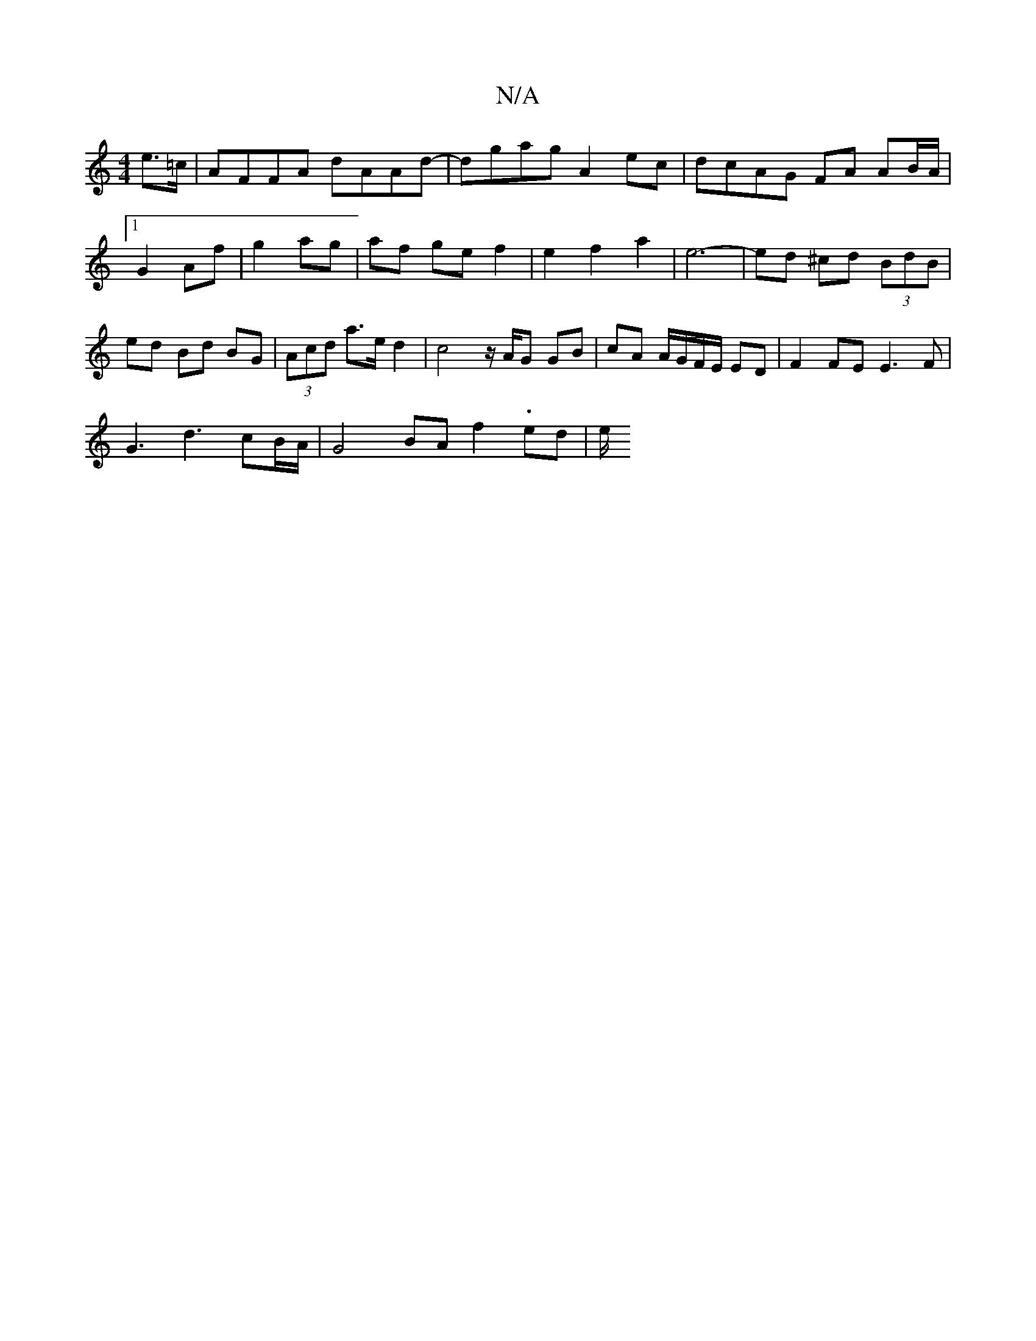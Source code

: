 X:1
T:N/A
M:4/4
R:N/A
K:Cmajor
e>=c|AFFA dAAd|-dgag A2 ec | dcAG FA AB/A/ |1 G2 Af | g2 ag |af ge f2 | e2 f2 a2 | e6- | ed ^cd (3BdB | ed Bd BG | (3Acd a>e d2 | c4 z/A/G GB | cA A/G/F/E/ ED |F2 FE E3F|
G3 d3 cB/A/ | G4 BA f2-.ed|e/